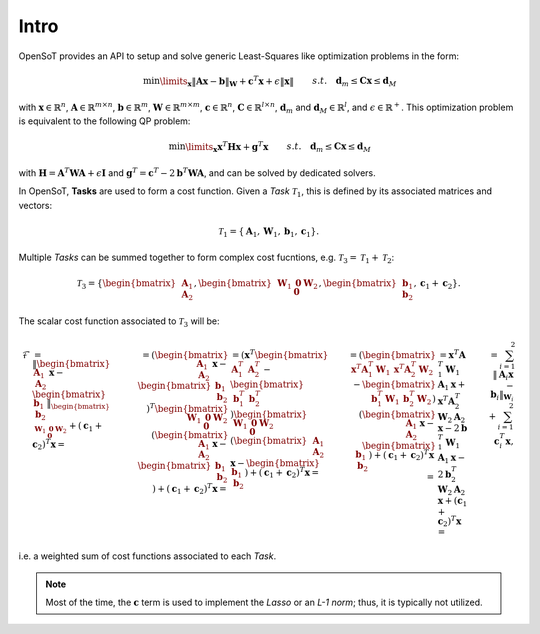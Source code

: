 Intro
===================================

OpenSoT provides an API to setup and solve generic Least-Squares like optimization problems in the form:

.. math:: 
   
   \begin{align}
   &\min\limits_{\mathbf{x}} \lVert \mathbf{A}\mathbf{x} - \mathbf{b}\rVert_{\mathbf{W}} + \mathbf{c}^T\mathbf{x}+\epsilon\lVert \mathbf{x} \rVert \newline
   &s.t. \quad  \mathbf{d}_m\leq \mathbf{C}\mathbf{x}\leq\mathbf{d}_M 
   \end{align} 
   
   
with :math:`\mathbf{x} \in \mathbb{R}^n`, :math:`\mathbf{A} \in \mathbb{R}^{m \times n}`, :math:`\mathbf{b} \in \mathbb{R}^{m}`, :math:`\mathbf{W} \in \mathbb{R}^{m \times m}`, :math:`\mathbf{c} \in \mathbb{R}^{n}`, :math:`\mathbf{C} \in \mathbb{R}^{l \times n}`, :math:`\mathbf{d}_m` and  :math:`\mathbf{d}_M \in \mathbb{R}^{l}`, and :math:`\epsilon \in \mathbb{R}^+`.  This optimization problem is equivalent to the following QP problem:

.. math::

   \begin{align}
   &\min\limits_{\mathbf{x}} \mathbf{x}^T\mathbf{H}\mathbf{x} + \mathbf{g}^T\mathbf{x} \newline
   &s.t. \quad \mathbf{d}_m\leq \mathbf{C}\mathbf{x}\leq\mathbf{d}_M
   \end{align}

with :math:`\mathbf{H} = \mathbf{A}^T\mathbf{W}\mathbf{A} + \epsilon\mathbf{I}` and :math:`\mathbf{g}^T = \mathbf{c}^T - 2\mathbf{b}^T\mathbf{W}\mathbf{A}`, and can be solved by dedicated solvers.

In OpenSoT, **Tasks** are used to form a cost function. Given a *Task* :math:`\mathcal{T}_1`, this is defined by its associated matrices and vectors:

.. math::
  
   \mathcal{T}_1 = \left\{ \mathbf{A}_1, \mathbf{W}_1, \mathbf{b}_1, \mathbf{c}_1  \right\}.
   
Multiple *Tasks* can be summed together to form complex cost fucntions, e.g. :math:`\mathcal{T}_3 = \mathcal{T}_1 + \mathcal{T}_2`:

.. math::
  
   \mathcal{T}_3 = \left\{ \begin{bmatrix}\mathbf{A}_1\newline \mathbf{A}_2 \end{bmatrix}, \begin{bmatrix}\mathbf{W}_1 & \mathbf{0}\newline \mathbf{0}   & \mathbf{W}_2 \end{bmatrix}, \begin{bmatrix} \mathbf{b}_1\newline \mathbf{b}_2 \end{bmatrix}, \mathbf{c}_1 + \mathbf{c}_2  \right\}.

The scalar cost function associated to :math:`\mathcal{T}_3` will be:

.. math::

   \begin{align}
   \mathcal{F} & = \lVert \begin{bmatrix}\mathbf{A}_1\newline \mathbf{A}_2 \end{bmatrix}\mathbf{x} -  \begin{bmatrix} \mathbf{b}_1\newline \mathbf{b}_2 \end{bmatrix}\rVert_{\begin{bmatrix}\mathbf{W}_1 & \mathbf{0}\newline \mathbf{0}   & \mathbf{W}_2 \end{bmatrix}} + \left(\mathbf{c}_1 + \mathbf{c}_2\right)^T\mathbf{x} = \newline
   & = \left( \begin{bmatrix}\mathbf{A}_1\newline \mathbf{A}_2 \end{bmatrix}\mathbf{x} -  \begin{bmatrix} \mathbf{b}_1\newline \mathbf{b}_2 \end{bmatrix} \right)^T \begin{bmatrix}\mathbf{W}_1 & \mathbf{0}\newline \mathbf{0}   & \mathbf{W}_2 \end{bmatrix} \left( \begin{bmatrix}\mathbf{A}_1\newline \mathbf{A}_2 \end{bmatrix}\mathbf{x} -  \begin{bmatrix} \mathbf{b}_1\newline \mathbf{b}_2 \end{bmatrix} \right) + \left(\mathbf{c}_1 + \mathbf{c}_2\right)^T\mathbf{x} = \newline
   & = \left(\mathbf{x}^T \begin{bmatrix} \mathbf{A}_1^T & \mathbf{A}_2^T \end{bmatrix} - \begin{bmatrix}\mathbf{b}_1^T & \mathbf{b}_2^T \end{bmatrix}\right) \begin{bmatrix}\mathbf{W}_1 & \mathbf{0}\newline \mathbf{0}   & \mathbf{W}_2 \end{bmatrix} \left( \begin{bmatrix}\mathbf{A}_1\newline \mathbf{A}_2 \end{bmatrix}\mathbf{x} -  \begin{bmatrix} \mathbf{b}_1\newline \mathbf{b}_2 \end{bmatrix} \right) + \left(\mathbf{c}_1 + \mathbf{c}_2\right)^T\mathbf{x} = \newline
   & = \left( \begin{bmatrix}\mathbf{x}^T\mathbf{A}_1^T\mathbf{W}_1 & \mathbf{x}^T\mathbf{A}_2^T\mathbf{W}_2 \end{bmatrix} - \begin{bmatrix} \mathbf{b}_1^T\mathbf{W}_1 & \mathbf{b}_2^T\mathbf{W}_2 \end{bmatrix}\right) \left( \begin{bmatrix}\mathbf{A}_1\newline \mathbf{A}_2 \end{bmatrix}\mathbf{x} -  \begin{bmatrix} \mathbf{b}_1\newline \mathbf{b}_2 \end{bmatrix} \right) + \left(\mathbf{c}_1 + \mathbf{c}_2\right)^T\mathbf{x} = \newline
   & = \mathbf{x}^T\mathbf{A}_1^T\mathbf{W}_1\mathbf{A}_1\mathbf{x} + \mathbf{x}^T\mathbf{A}_2^T\mathbf{W}_2\mathbf{A}_2\mathbf{x} -2\mathbf{b}_1^T\mathbf{W}_1\mathbf{A}_1\mathbf{x} -2\mathbf{b}_2^T\mathbf{W}_2\mathbf{A}_2\mathbf{x} + \left(\mathbf{c}_1 + \mathbf{c}_2\right)^T\mathbf{x} = \newline
   & = \sum_{i = 1}^{2} \lVert \mathbf{A}_i\mathbf{x} - \mathbf{b}_i\rVert_{\mathbf{W}_i} + \sum_{i = 1}^{2}\mathbf{c}_i^T\mathbf{x},
   \end{align}

i.e. a weighted sum of cost functions associated to each *Task*.

.. note:: 
   Most of the time, the :math:`\mathbf{c}` term is used to implement the *Lasso* or an *L-1 norm*; thus, it is typically not utilized.